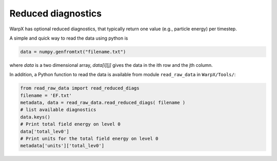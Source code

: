 Reduced diagnostics
===================

WarpX has optional reduced diagnostics, that typically return one value (e.g., particle energy) per timestep.

A simple and quick way to read the data using python is

.. code-block:: python

    data = numpy.genfromtxt("filename.txt")

where `data` is a two dimensional array, `data[i][j]` gives the data in the ith row and the jth column.

In addition, a Python function to read the data is available from module ``read_raw_data`` in ``WarpX/Tools/``:

.. code-block:: python

   from read_raw_data import read_reduced_diags
   filename = 'EF.txt'
   metadata, data = read_raw_data.read_reduced_diags( filename )
   # list available diagnostics
   data.keys()
   # Print total field energy on level 0
   data['total_lev0']
   # Print units for the total field energy on level 0
   metadata['units']['total_lev0']
